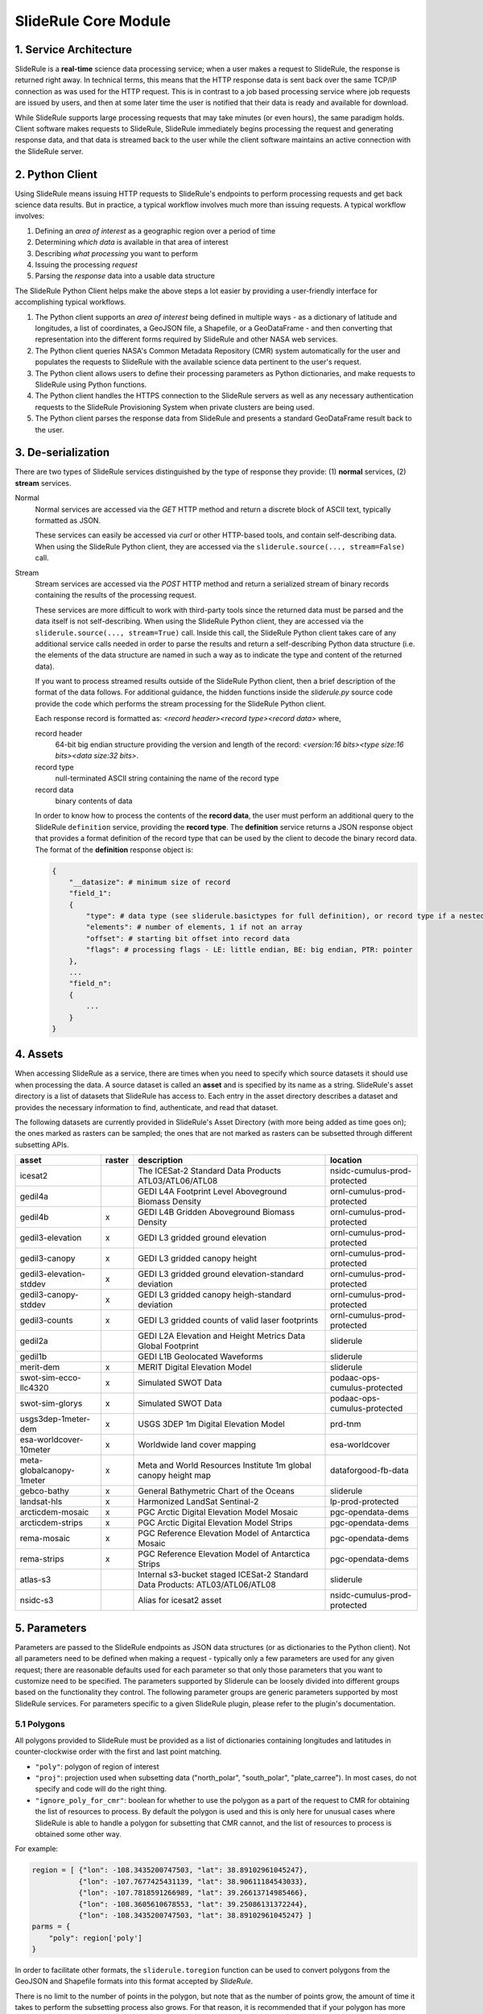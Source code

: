 =====================
SlideRule Core Module
=====================

1. Service Architecture
#######################

SlideRule is a **real-time** science data processing service; when a user makes a request to SlideRule, the response is returned right away.  In technical terms, this means that the HTTP response data is sent back over the same TCP/IP connection as was used for the HTTP request.  This is in contrast to a job based processing service where job requests are issued by users, and then at some later time the user is notified that their data is ready and available for download.

While SlideRule supports large processing requests that may take minutes (or even hours), the same paradigm holds.  Client software makes requests to SlideRule, SlideRule immediately begins processing the request and generating response data, and that data is streamed back to the user while the client software maintains an active connection with the SlideRule server.

2. Python Client
################

Using SlideRule means issuing HTTP requests to SlideRule's endpoints to perform processing requests and get back science data results.  But in practice, a typical workflow involves much more than issuing requests.  A typical workflow involves:

#. Defining an *area of interest* as a geographic region over a period of time
#. Determining *which data* is available in that area of interest
#. Describing *what processing* you want to perform
#. Issuing the processing *request*
#. Parsing the *response* data into a usable data structure

The SlideRule Python Client helps make the above steps a lot easier by providing a user-friendly interface for accomplishing typical workflows.

#. The Python client supports an *area of interest* being defined in multiple ways - as a dictionary of latitude and longitudes, a list of coordinates, a GeoJSON file, a Shapefile, or a GeoDataFrame - and then converting that representation into the different forms required by SlideRule and other NASA web services.
#. The Python client queries NASA's Common Metadata Repository (CMR) system automatically for the user and populates the requests to SlideRule with the available science data pertinent to the user's request.
#. The Python client allows users to define their processing parameters as Python dictionaries, and make requests to SlideRule using Python functions.
#. The Python client handles the HTTPS connection to the SlideRule servers as well as any necessary authentication requests to the SlideRule Provisioning System when private clusters are being used.
#. The Python client parses the response data from SlideRule and presents a standard GeoDataFrame result back to the user.

3. De-serialization
###################

There are two types of SlideRule services distinguished by the type of response they provide: (1) **normal** services, (2) **stream** services.

Normal
    Normal services are accessed via the `GET` HTTP method and return a discrete block of ASCII text, typically formatted as JSON.

    These services can easily be accessed via `curl` or other HTTP-based tools, and contain self-describing data.
    When using the SlideRule Python client, they are accessed via the ``sliderule.source(..., stream=False)`` call.

Stream
    Stream services are accessed via the `POST` HTTP method and return a serialized stream of binary records containing the results of the processing request.

    These services are more difficult to work with third-party tools since the returned data must be parsed and the data itself is not self-describing.
    When using the SlideRule Python client, they are accessed via the ``sliderule.source(..., stream=True)`` call.  Inside this call, the SlideRule Python client
    takes care of any additional service calls needed in order to parse the results and return a self-describing Python data structure (i.e. the elements of
    the data structure are named in such a way as to indicate the type and content of the returned data).

    If you want to process streamed results outside of the SlideRule Python client, then a brief description of the format of the data follows.
    For additional guidance, the hidden functions inside the *sliderule.py* source code provide the code which performs
    the stream processing for the SlideRule Python client.

    Each response record is formatted as: `<record header><record type><record data>` where,

    record header
        64-bit big endian structure providing the version and length of the record: `<version:16 bits><type size:16 bits><data size:32 bits>`.
    record type
        null-terminated ASCII string containing the name of the record type
    record data
        binary contents of data

    In order to know how to process the contents of the **record data**, the user must perform an additional query to the SlideRule ``definition`` service,
    providing the **record type**.  The **definition** service returns a JSON response object that provides a format definition of the record type that can
    be used by the client to decode the binary record data.  The format of the **definition** response object is:

    .. code-block:: python

        {
            "__datasize": # minimum size of record
            "field_1":
            {
                "type": # data type (see sliderule.basictypes for full definition), or record type if a nested structure
                "elements": # number of elements, 1 if not an array
                "offset": # starting bit offset into record data
                "flags": # processing flags - LE: little endian, BE: big endian, PTR: pointer
            },
            ...
            "field_n":
            {
                ...
            }
        }

4. Assets
#########

When accessing SlideRule as a service, there are times when you need to specify which source datasets it should use when processing the data.
A source dataset is called an **asset** and is specified by its name as a string.  SlideRule's asset directory is a list of datasets that SlideRule
has access to.  Each entry in the asset directory describes a dataset and provides the necessary information to find, authenticate, and read that dataset.

The following datasets are currently provided in SlideRule's Asset Directory (with more being added as time goes on);
the ones marked as rasters can be sampled; the ones that are not marked as rasters can be subsetted through different subsetting APIs.

.. csv-table::
    :header: asset, raster, description, location

    icesat2, , The ICESat-2 Standard Data Products ATL03/ATL06/ATL08, nsidc-cumulus-prod-protected
    gedil4a, , GEDI L4A Footprint Level Aboveground Biomass Density, ornl-cumulus-prod-protected
    gedil4b, x, GEDI L4B Gridden Aboveground Biomass Density, ornl-cumulus-prod-protected
    gedil3-elevation, x, GEDI L3 gridded ground elevation, ornl-cumulus-prod-protected
    gedil3-canopy, x, GEDI L3 gridded canopy height, ornl-cumulus-prod-protected
    gedil3-elevation-stddev, x, GEDI L3 gridded ground elevation-standard deviation, ornl-cumulus-prod-protected
    gedil3-canopy-stddev, x, GEDI L3 gridded canopy heigh-standard deviation, ornl-cumulus-prod-protected
    gedil3-counts, x, GEDI L3 gridded counts of valid laser footprints, ornl-cumulus-prod-protected
    gedil2a, , GEDI L2A Elevation and Height Metrics Data Global Footprint, sliderule
    gedil1b, , GEDI L1B Geolocated Waveforms, sliderule
    merit-dem, x, MERIT Digital Elevation Model, sliderule
    swot-sim-ecco-llc4320, x, Simulated SWOT Data, podaac-ops-cumulus-protected
    swot-sim-glorys, x, Simulated SWOT Data, podaac-ops-cumulus-protected
    usgs3dep-1meter-dem, x, USGS 3DEP 1m Digital Elevation Model, prd-tnm
    esa-worldcover-10meter, x, Worldwide land cover mapping, esa-worldcover
    meta-globalcanopy-1meter, x, Meta and World Resources Institute 1m global canopy height map, dataforgood-fb-data
    gebco-bathy, x, General Bathymetric Chart of the Oceans, sliderule
    landsat-hls, x, Harmonized LandSat Sentinal-2, lp-prod-protected
    arcticdem-mosaic, x, PGC Arctic Digital Elevation Model Mosaic, pgc-opendata-dems
    arcticdem-strips, x, PGC Arctic Digital Elevation Model Strips, pgc-opendata-dems
    rema-mosaic, x, PGC Reference Elevation Model of Antarctica Mosaic, pgc-opendata-dems
    rema-strips, x, PGC Reference Elevation Model of Antarctica Strips, pgc-opendata-dems
    atlas-s3, , Internal s3-bucket staged ICESat-2 Standard Data Products: ATL03/ATL06/ATL08, sliderule
    nsidc-s3, , Alias for icesat2 asset, nsidc-cumulus-prod-protected

5. Parameters
#############

Parameters are passed to the SlideRule endpoints as JSON data structures (or as dictionaries to the Python client).  Not all parameters need to be defined when making a request - typically only a few parameters are used for any given request; there are reasonable defaults used for each parameter so that only those parameters that you want to customize need to be specified.  The parameters supported by Sliderule can be loosely divided into different groups based on the functionality they control.  The following parameter groups are generic parameters supported by most SlideRule services.  For parameters specific to a given SlideRule plugin, please refer to the plugin's documentation.

5.1 Polygons
--------------

All polygons provided to SlideRule must be provided as a list of dictionaries containing longitudes and latitudes in counter-clockwise order with the first and last point matching.

* ``"poly"``: polygon of region of interest
* ``"proj"``: projection used when subsetting data ("north_polar", "south_polar", "plate_carree"). In most cases, do not specify and code will do the right thing.
* ``"ignore_poly_for_cmr"``: boolean for whether to use the polygon as a part of the request to CMR for obtaining the list of resources to process. By default the polygon is used and this is only here for unusual cases where SlideRule is able to handle a polygon for subsetting that CMR cannot, and the list of resources to process is obtained some other way.

For example:

.. code-block:: python

    region = [ {"lon": -108.3435200747503, "lat": 38.89102961045247},
               {"lon": -107.7677425431139, "lat": 38.90611184543033},
               {"lon": -107.7818591266989, "lat": 39.26613714985466},
               {"lon": -108.3605610678553, "lat": 39.25086131372244},
               {"lon": -108.3435200747503, "lat": 38.89102961045247} ]
    parms = {
        "poly": region['poly']
    }

In order to facilitate other formats, the ``sliderule.toregion`` function can be used to convert polygons from the GeoJSON and Shapefile formats into this format accepted by `SlideRule`.

There is no limit to the number of points in the polygon, but note that as the number of points grow, the amount of time it takes to perform the subsetting process also grows. For that reason, it is recommended that if your polygon has more than a few hundred points, it is best to enable the rasterization option described in the GeoJSON section below.

5.2 GeoJSON
-------------

One of the outputs of the ``sliderule.toregion`` function is a GeoJSON object that describes the region of interest.  It is available under the ``"region_mask"`` element of the returned dictionary.

* ``"region_mask"``: geojson describing region of interest, enables use of rasterized region for subsetting

When supplied in the parameters sent in the request, the server side software forgoes using the polygon for subsetting operations, and instead builds a raster of the GeoJSON object using the specified cellsize, and then uses that raster image as a mask to determine which points in the source datasets are included in the region of interest.

For regions of interest that are complex and include many holes where a single track may have multiple intesecting and non-intersecting segments, the rasterized subsetting function is much more performant at the cost of the resolution of the subsetting operation.

The example code below shows how this option can be enabled and used (note, the ``"poly"`` parameter is still required):

.. code-block:: python

    region = sliderule.toregion('examples/grandmesa.geojson', cellsize=0.02)
    parms = {
        "poly": region['poly'],
        "region_mask": region['region_mask']
    }

5.3 Time
----------

All times sent as request parameters are in GMT time.  All times returned in result records are in number of seconds (fractual, double precision) since the GPS epoch which is January 6, 1980 at midnight (1980-01-06:T00.00.00.000000Z).

* ``"t0"``: start time for filtering source datasets (format %Y-%m-%dT%H:%M:%SZ, e.g. 2018-10-13T00:00:00Z)
* ``"t1"``: stop time for filtering source datasets (format %Y-%m-%dT%H:%M:%SZ, e.g. 2018-10-13T00:00:00Z)

The SlideRule Python client provides helper functions to perform the conversion.  See `gps2utc </web/rtd/api_reference/sliderule.html#gps2utc>`_.

For APIs that return GeoDataFrames, the **"time"** column values are represented as a ``datatime`` with microsecond precision.


5.4 Timeouts
----------------------

Each request supports setting three different timeouts. These timeouts should only need to be set by a user manually either when making extremely large processing requests, or when failing fast is necessary and default timeouts are too long.

* ``"rqst_timeout"``: total time in seconds for request to be processed
* ``"node_timeout"``: time in seconds for a single node to work on a distributed request (used for proxied requests)
* ``"read_timeout"``: time in seconds for a single read of an asset to take
* ``"timeout"``: global timeout setting that sets all timeouts at once (can be overridden by further specifying the other timeouts)

5.5 Raster Sampling
--------------------------------

SlideRule supports sampling raster datasets at the latitude and longitude of each calculated result from SlideRule processing.  When raster sampling is requested, the DataFrame returned by SlideRule includes columns for each requested raster with their associated values.

To request raster sampling, the ``"samples"`` parameter must be populated as a dictionary in the request.  Each key in the dictionary is used to label the data returned for that raster in the returned DataFrame.

* ``"samples"``: dictionary of rasters to sample
    - ``"<key>"``: user supplied name used to identify results returned from sampling this raster
        - ``"asset"``: name of the raster (as supplied in the Asset Directory) to be sampled
        - ``"algorithm"``: algorithm to use to sample the raster; the available algorithms for sampling rasters are: NearestNeighbour, Bilinear, Cubic, CubicSpline, Lanczos, Average, Mode, Gauss
        - ``"radius"``: the size of the kernel in meters when sampling a raster; the size of the region in meters for zonal statistics
        - ``"zonal_stats"``: boolean whether to calculate and return zonal statistics for the region around the location being sampled
        - ``"with_flags"``: boolean whether to include auxiliary information about the sampled pixel in the form of a 32-bit flag
        - ``"t0"``: start time for filtering rasters to be sampled (format %Y-%m-%dT%H:%M:%SZ, e.g. 2018-10-13T00:00:00Z)
        - ``"t1"``: stop time for filtering rasters to be sampled (format %Y-%m-%dT%H:%M:%SZ, e.g. 2018-10-13T00:00:00Z)
        - ``"substr"``: substring filter for rasters to be sampled; the raster will only be sampled if the name of the raster includes the provided substring (useful for datasets that have multiple rasters for a given geolocation to be sampled)
        - ``"closest_time"``: time used to filter rasters to be sampled; only the raster that is closest in time to the provided time will be sampled - can be multiple rasters if they all share the same time (format %Y-%m-%dT%H:%M:%SZ, e.g. 2018-10-13T00:00:00Z)
        - ``"use_poi_time"``: overrides the "closest_time" setting (or provides one if not set) with the time associated with the point of interest being sampled
        - ``"catalog"``: geojson formatted stac query response (obtained through the `sliderule.earthdata.stac` Python API)
        - ``"bands"``: list of bands to read out of the raster, or a predefined algorithm that combines bands for a given dataset
        - ``"key_space"``: 64-bit integer defining the upper 32-bits of the ``file_id``; this in general should never be set as the server will typically do the right thing assigning a key space;   but for users that are parallelizing requests on the client-side, this parameter can be usedful when constructing the resulting file dictionaries that come back with the raster samples

.. code-block:: python

    parms {
        "samples" : {
            "mosaic": {"asset": "arcticdem-mosaic", "radius": 10.0, "zonal_stats": True},
            "strips": {"asset": "arcticdem-strips", "algorithm": "CubicSpline"}
        }
    }

The output returned in the DataFrame can take two different forms depending on the nature of the data requested.

(1) If the raster being sampled includes on a single value for each latitude and longitude, then the data returned will be of the form {key}.value, {key}.time, {key}.file_id, {key}.{zonal stat} where the zonal stats are only present if requested.

(2) If the raster being sampled has multiple values for a given latitude and longitude (e.g. multiple strips per scene, or multiple bands per image), then the data returned will still have the same column headers, but the values will be numpy arrays.  For a given row in a DataFrame, the length of the numpy array in each column associated with a raster should be the same.  From row to row, those lengths can be different.


5.6 Output parameters
------------------------

By default, SlideRule returns all results in a native (i.e. custom to SlideRule) format that is streamed back to the client and used by the client to construct a GeoDataFrame that is returned to the user. Using the parameters below, SlideRule can build the entire DataFrame of the results on the servers, in one of a few different formats (currently, only GeoParquet `GeoParquet <./GeoParquet.html>`_ is supported), and return the results as a file that is streamed back to the client and reconstructed by the client.  To control this behavior, the ``"output"`` parameter is used.

Optionally, SlideRule supports writing the output to an S3 bucket instead of streaming the output back to the client.  In order to enable this behavior, the ``"output.path"`` field must start with "s3://" followed by the bucket name and object key.  For example, if you wanted the result to be written to a file named "grandmesa.parquet" in your S3 bucket "mybucket", in the subfolder "maps", then the output.path would be "s3://mybucket/maps/grandmesa.parquet".  When writing to S3, it is required by the user to supply the necessary credentials.  This can be done in one of two ways: (1) the user specifies an "asset" supported by SlideRule for which SlideRule already maintains credentials; (2) the user specifies their own set of temporary aws credentials.

* ``"output"``: settings to control how SlideRule outputs results
    * ``"path"``: the full path and filename of the file to be constructed by the client, ``NOTE`` - the path MUST BE less than 128 characters
    * ``"format"``: the format of the file constructed by the servers and sent to the client (currently, only GeoParquet is supported, specified as "parquet")
    * ``"open_on_complete"``: boolean; if true then the client is to open the file as a DataFrame once it is finished receiving it and writing it out; if false then the client returns the name of the file that was written
    * ``"region"``: AWS region when the output path is an S3 bucket (e.g. "us-west-2")
    * ``"asset"``: the name of the SlideRule asset from which to get credentials for the optionally supplied S3 bucket specified in the output path
    * ``"credentials"``: the AWS credentials for the optionally supplied S3 bucket specified in the output path
      - ``"aws_access_key_id"``: AWS access key id
      - ``"aws_secret_access_key"``: AWS secret access key
      - ``"aws_session_token"``: AWS session token

.. code-block:: python

    parms {
        "output": { "path": "grandmesa.parquet", "format": "parquet", "open_on_complete": True }
    }

5.7 Parameter reference table
------------------------------

The default set of parameters used by SlideRule are set to match anticipated user needs and should be good to use for most requests.

.. list-table:: SlideRule Request Parameters
   :widths: 25 25 50
   :header-rows: 1

   * - Parameter
     - Units
     - Default
   * - ``"closest_time"``
     - String, YYYY-MM-DDThh:mm:ss
     -
   * - ``"key_space"``
     - Integer
     -
   * - ``"node_timeout"``
     - Integer, seconds
     - 600
   * - ``"output.asset"``
     - String
     -
   * - ``"output.credentials.aws_access_key_id"``
     - String
     -
   * - ``"output.credentials.aws_secret_access_key"``
     - String
     -
   * - ``"output.credentials.aws_session_token"``
     - String
     -
   * - ``"output.format"``
     - String
     -
   * - ``"output.open_on_complete"``
     - Boolean
     - False
   * - ``"output.path"``
     - String, file path
     -
   * - ``"poly"``
     - String, JSON
     -
   * - ``"proj"``
     - String
     -
   * - ``"ignore_poly_for_cmr"``
     - Boolean
     - False
   * - ``"region_mask"``
     - String, JSON
     -
   * - ``"read_timeout"``
     - Integer, seconds
     - 600
   * - ``"region"``
     - Integer, orbit region
     -
   * - ``"rqst_timeout"``
     - Integer, seconds
     - 600
   * - ``"samples.asset"``
     - String, raster asset name
     -
   * - ``"samples.algorithm"``
     - String, algorithm name
     - "NearestNeighbour"
   * - ``"samples.radius"``
     - Float, meters
     - 0
   * - ``"samples.zonal_stats"``
     - Boolean
     - False
   * - ``"substr"``
     - String
     -
   * - ``"timeout"``
     - Integer, seconds
     -
   * - ``"t0"``
     - String, YYYY-MM-DDThh:mm:ss
     -
   * - ``"t1"``
     - String, YYYY-MM-DDThh:mm:ss
     -
   * - ``"with_flags"``
     - Boolean
     - False


6. Endpoints
############

definition
----------

``GET /source/definition <request payload>``

    Gets the record definition of a record type; used to parse binary record data

**Request Payload** *(application/json)*

    .. list-table::
       :header-rows: 1

       * - parameter
         - description
         - default
       * - **record-type**
         - the name of the record type
         - *required*

    **HTTP Example**

    .. code-block:: http

        GET /source/definition HTTP/1.1
        Host: my-sliderule-server:9081
        Content-Length: 23


        {"rectype": "atl03rec"}

    **Python Example**

    .. code-block:: python

        # Request Record Definition
        rsps = sliderule.source("definition", {"rectype": "atl03rec"}, stream=False)

**Response Payload** *(application/json)*

    JSON object defining the on-the-wire binary format of the record data contained in the specified record type.

    See `De-serialization <./SlideRule.html#de-serialization>`_ for a description of how to use the record definitions.



event
-----

``POST /source/event <request payload>``

    Return event messages (logs, traces, and metrics) in real-time that have occurred during the time the request is active

**Request Payload** *(application/json)*

    .. list-table::
       :header-rows: 1

       * - parameter
         - description
         - default
       * - **type**
         - type of event message to monitor: "LOG", "TRACE", "METRIC"
         - "LOG"
       * - **level**
         - minimum event level to monitor: "DEBUG", "INFO", "WARNING", "ERROR", "CRITICAL"
         - "INFO"
       * - **format**
         - the format of the event message: "FMT_TEXT", "FMT_JSON"; empty for binary record representation
         - *optional*
       * - **duration**
         - seconds to hold connection open
         - 0

    **HTTP Example**

    .. code-block:: http

        POST /source/event HTTP/1.1
        Host: my-sliderule-server:9081
        Content-Length: 48

        {"type": "LOG", "level": "INFO", "duration": 30}

    **Python Example**

    .. code-block:: python

        # Build Logging Request
        rqst = {
            "type": "LOG",
            "level" : "INFO",
            "duration": 30
        }

        # Retrieve logs
        rsps = sliderule.source("event", rqst, stream=True)

**Response Payload** *(application/octet-stream)*

    Serialized stream of event records of the type ``eventrec``.  See `De-serialization <./SlideRule.html#de-serialization>`_ for a description of how to process binary response records.



geo
---

``GET /source/geo <request payload>``

    Perform geospatial operations on spherical and polar coordinates

**Request Payload** *(application/json)*

    .. list-table::
       :header-rows: 1

       * - parameter
         - description
         - default
       * - **asset**
         - data source (see `Assets <#assets>`_)
         - *required*
       * - **pole**
         - polar orientation of indexing operations: "north", "south"
         - "north"
       * - **lat**
         - spherical latitude coordinate to project onto a polar coordinate system, -90.0 to 90.0
         - *optional*
       * - **lon**
         - spherical longitude coordinate to project onto a polar coordinate system, -180.0 to 180.0
         - *optional*
       * - **x**
         - polar x coordinate to project onto a spherical coordinate system
         - *optional*
       * - **y**
         - polar y coordinate to project onto a spherical coordinate system
         - *optional*
       * - **span**
         - a box defined by a lower left latitude/longitude pair, and an upper right latitude/longitude pair
         - *optional*
       * - **span1**
         - a span used for intersection with the span2
         - *optional*
       * - **span2**
         - a span used for intersection with the span1
         - *optional*

    .. list-table:: span definition
       :header-rows: 1

       * - parameter
         - description
         - default
       * - **lat0**
         - smallest latitude (starting at -90.0)
         - *required*
       * - **lon0**
         - smallest longitude (starting at -180.0)
         - *required*
       * - **lat1**
         - largest latitude (ending at 90.0)
         - *required*
       * - **lon1**
         - largest longitude (ending at 180.0)
         - *required*

    **HTTP Example**

    .. code-block:: http

        GET /source/geo HTTP/1.1
        Host: my-sliderule-server:9081
        Content-Length: 115


        {"asset": "atlas-local", "pole": "north", "lat": 30.0, "lon": 100.0, "x": -0.20051164424058, "y": -1.1371580426033}

    **Python Example**

    .. code-block:: python

        rqst = {
            "asset": "atlas-local",
            "pole": "north",
            "lat": 30.0,
            "lon": 100.0,
            "x": -0.20051164424058,
            "y": -1.1371580426033,
        }

        rsps = sliderule.source("geo", rqst)


**Response Payload** *(application/json)*

    JSON object with elements populated by the inferred operations being requested

    .. list-table::
       :header-rows: 1

       * - parameter
         - description
         - default
       * - **intersect**
         - true if span1 and span2 intersect, false otherwise
         - *optional*
       * - **combine**
         - the combined span of span1 and span 2
         - *optional*
       * - **split**
         - the split of span
         - *optional*
       * - **lat**
         - spherical latitude coordinate projected from the polar coordinate system, -90.0 to 90.0
         - *optional*
       * - **lon**
         - spherical longitude coordinate projected from the polar coordinate system, -180.0 to 180.0
         - *optional*
       * - **x**
         - polar x coordinate projected from the spherical coordinate system
         - *optional*
       * - **y**
         - polar y coordinate projected from the spherical coordinate system
         - *optional*

    **HTTP Example**

    .. code-block:: http

        HTTP/1.1 200 OK
        Server: sliderule/0.5.0
        Content-Type: text/plain
        Content-Length: 76


        {"y":1.1371580426033,"x":-0.20051164424058,"lat":29.999999999998,"lon":-100}



h5
--

``POST /source/h5 <request payload>``

    Reads a dataset from an HDF5 file and return the values of the dataset in a list.

    See `h5.h5 </web/rtd/api_reference/h5.html#h5>`_ function for a convient method for accessing HDF5 datasets.

**Request Payload** *(application/json)*

    .. list-table::
       :header-rows: 1

       * - parameter
         - description
         - default
       * - **asset**
         - data source asset (see `Assets <#assets>`_)
         - *required*
       * - **resource**
         - HDF5 filename
         - *required*
       * - **dataset**
         - full path to dataset variable
         - *required*
       * - **datatype**
         - the type of data the returned dataset values should be in
         - "DYNAMIC"
       * - **col**
         - the column to read from the dataset for a multi-dimensional dataset
         - 0
       * - **startrow**
         - the first row to start reading from in a multi-dimensional dataset
         - 0
       * - **numrows**
         - the number of rows to read when reading from a multi-dimensional dataset
         - -1 (all rows)
       * - **id**
         - value to echo back in the records being returned
         - 0

    **HTTP Example**

    .. code-block:: http

        POST /source/h5 HTTP/1.1
        Host: my-sliderule-server:9081
        Content-Length: 189


        {"asset": "atlas-local", "resource": "ATL03_20181019065445_03150111_003_01.h5", "dataset": "/gt1r/geolocation/segment_ph_cnt", "datatype": 2, "col": 0, "startrow": 0, "numrows": 5, "id": 0}


    **Python Example**

    .. code-block:: python

        >>> import sliderule
        >>> sliderule.set_url("slideruleearth.io")
        >>> asset = "icesat2"
        >>> resource = "ATL03_20181019065445_03150111_003_01.h5"
        >>> dataset = "/gt1r/geolocation/segment_ph_cnt"
        >>> rqst = {
        "asset" : asset,
        "resource": resource,
        "dataset": dataset,
        "datatype": sliderule.datatypes["INTEGER"],
        "col": 0,
        "startrow": 0,
        "numrows": 5,
        "id": 0
        }
        >>> rsps = sliderule.source("h5", rqst, stream=True)
        >>> print(rsps)
        [{'__rectype': 'h5dataset', 'datatype': 2, 'data': (245, 0, 0, 0, 7, 1, 0, 0, 17, 1, 0, 0, 1, 1, 0, 0, 4, 1, 0, 0), 'size': 20, 'offset': 0, 'id': 0}]

**Response Payload** *(application/octet-stream)*

    Serialized stream of H5 dataset records of the type ``h5dataset``.  See `De-serialization <./SlideRule.html#de-serialization>`_ for a description of how to process binary response records.




h5p
---

``POST /source/h5p <request payload>``

    Reads a list of datasets from an HDF5 file and returns the values of the datasets in a dictionary of lists.

    See `h5.h5p </web/rtd/api_reference/h5.html#h5p>`_ function for a convient method for accessing HDF5 datasets.

**Request Payload** *(application/json)*

    .. list-table::
       :header-rows: 1

       * - parameter
         - description
         - default
       * - **asset**
         - data source asset (see `Assets <#assets>`_)
         - *required*
       * - **resource**
         - HDF5 filename
         - *required*
       * - **datasets**
         - list of datasets (see `h5 <#h5>`_ for a list of parameters for each dataset)
         - *required*

    **Python Example**

    .. code-block:: python

        >>> import sliderule
        >>> sliderule.set_url("slideruleearth.io")
        >>> asset = "icesat2"
        >>> resource = "ATL03_20181019065445_03150111_003_01.h5"
        >>> dataset = "/gt1r/geolocation/segment_ph_cnt"
        >>> datasets = [ {"dataset": dataset, "col": 0, "startrow": 0, "numrows": 5} ]
        >>> rqst = {
        "asset" : asset,
        "resource": resource,
        "datasets": datasets,
        }
        >>> rsps = sliderule.source("h5p", rqst, stream=True)
        >>> print(rsps)
        [{'__rectype': 'h5file', 'dataset': '/gt1r/geolocation/segment_ph_cnt', 'elements': 5, 'size': 20, 'datatype': 2, 'data': (245, 0, 0, 0, 7, 1, 0, 0, 17, 1, 0, 0, 1, 1, 0, 0, 4, 1, 0, 0)}]

**Response Payload** *(application/octet-stream)*

    Serialized stream of H5 file data records of the type ``h5file``.  See `De-serialization <./SlideRule.html#de-serialization>`_ for a description of how to process binary response records.



health
------

``GET /source/health``

    Provides status on the health of the node.

**Response Payload** *(application/json)*

    JSON object containing a true|false indicator of the health of the node.

    .. code-block:: python

        {
            "healthy": true|false
        }



index
-----

``GET /source/index <request payload>``

    Return list of resources (i.e H5 files) that match the query criteria.

    Since the way resources are indexed (e.g. which meta-data to use), is very dependent upon the actual resources available; this endpoint is not necessarily
    useful in and of itself.  It is expected that data specific indexes will be built per SlideRule deployment, and higher level routines will be constructed
    that take advantage of this endpoint and provide a more meaningful interface.

**Request Payload** *(application/json)*

    .. code-block:: python

            {
                "or"|"and":
                {
                    "<index name>": { <index parameters>... }
                    ...
                }
            }

    .. list-table::
       :header-rows: 1

       * - parameter
         - description
         - default
       * - **index name**
         - name of server-side index to use (deployment specific)
         - *required*
       * - **index parameters**
         - an index span represented in the format native to the index selected
         - *required*


**Response Payload** *(application/json)*

    JSON object containing a list of the resources available to the SlideRule deployment that match the query criteria.

    .. code-block:: python

        {
            "resources": ["<resource name>", ...]
        }



metric
------

``GET /source/metric <request payload>``

    Return a list of metric values associated with a provided system attribute.

    Each SlideRule server node maintains internal metrics on a variety of things.  Each metric is associated with an attribute that identifies a set of metrics.

    When querying metrics, you provide the metric attribute, and the server will respond with the set of metrics associated with that attribute.

**Request Payload** *(application/json)*

    .. code-block:: python

      {
        "attr": <metric attribute>
      }

    .. list-table::
       :header-rows: 1

       * - parameter
         - description
         - default
       * - **metric attribute**
         - name of the attribute that is being queried
         - *required*


**Response Payload** *(application/json)*

    JSON object containing a set of the metric names and values.

    .. code-block:: python

        {
            "<metric name>": <metric value>,
            ...
        }



tail
----

``GET /source/tail <request payload>``

    Retrieve the most recent log messages generated by the server.

    The number of log message saved by the server is configured at startup.  This endpoint will return up to the maximum number of log messages that are saved.

**Request Payload** *(application/json)*

    .. code-block:: python

      {
        "monitor": "<monitor name>"
      }

    .. list-table::
       :header-rows: 1

       * - parameter
         - description
         - default
       * - **monitor**
         - name of the monitor to tail, should almost always be "EventMonitor"
         - *required*


**Response Payload** *(application/json)*

    JSON object containing a list of log messages.

    .. code-block:: python

        [
            "<log message 1>",
            "<log message 2>",
            ...
            "<log message N>"
        ]



time
-----

``GET /source/time <request payload>``

    Converts times from one format to another

**Request Payload** *(application/json)*

    .. list-table::
       :header-rows: 1

       * - parameter
         - description
         - default
       * - **time**
         - time value
         - *required*
       * - **input**
         - format of above time value: "NOW", "CDS", "GMT", "GPS"
         - *required*
       * - **output**
         - desired format of return value: same as above
         - *required*

    Sliderule supports the following time specifications

    NOW
        If supplied for either input or time then grab the current time

    CDS
        CCSDS 6-byte packet timestamp represented as [<day>, <ms>]

        days = 2 bytes of days since GPS epoch

        ms = 4 bytes of milliseconds in the current day

    GMT
        UTC time represented as "<year>:<day of year>:<hour in day>:<minute in hour>:<second in minute>"

    DATE
        UTC time represented as "<year>-<month>-<day of month>T<hour in day>:<minute in hour>:<second in minute>Z""

    GPS
        seconds since GPS epoch "January 6, 1980"


    **HTTP Example**

    .. code-block:: http

        GET /source/time HTTP/1.1
        Host: my-sliderule-server:9081
        Content-Length: 48


        {"time": "NOW", "input": "NOW", "output": "GPS"}

    **Python Example**

    .. code-block:: python

        rqst = {
            "time": "NOW",
            "input": "NOW",
            "output": "GPS"
        }

        rsps = sliderule.source("time", rqst)

**Response Payload** *(application/json)*

    JSON object describing the results of the time conversion

    .. code-block:: python

        {
            "time":     <time value>
            "format":   "<format of time value>"
        }


version
-------

``GET /source/version``

    Get the version information of the server.

**Response Payload** *(application/json)*

    JSON object containing the version information.

    .. code-block:: python

      {
          "server": {
              "packages": [
                  "<package 1>",
                  "<package 2>",
                  ...
                  "<package n>"
              ],
              "version": "<version string>",
              "launch": "<date of launch>",
              "commit": "<commit id of code>",
              "duration": <seconds since launch>
          }
          "<package 1>": {
              "version": "<version string>",
              "commit": "<commit id of code>"
          },
          "<package 2>": {
              "version": "<version string>",
              "commit": "<commit id of code>"
          },
          ...
          "<package n>": {
              "version": "<version string>",
              "commit": "<commit id of code>"
          }
      }
